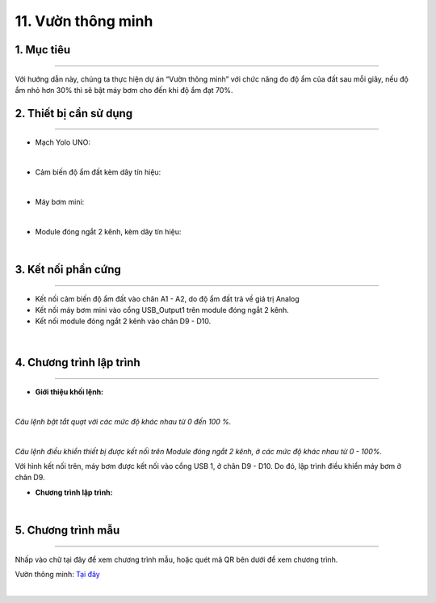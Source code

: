 11. Vườn thông minh
=========

1. Mục tiêu
-----
--------

Với hướng dẫn này, chúng ta thực hiện dự án “Vườn thông minh” với chức năng đo độ ẩm của đất sau mỗi giây, nếu độ ẩm nhỏ hơn 30% thì sẽ bật máy bơm cho đến khi độ ẩm đạt 70%. 

2. Thiết bị cần sử dụng
---------
----------

- Mạch Yolo UNO:

..  image:: images/yolo_uno.png
    :scale: 60%
    :align: center 
|

- Cảm biến độ ẩm đất kèm dây tín hiệu: 

..  image:: images/cb_do_am_dat.png
    :scale: 60%
    :align: center 
|

- Máy bơm mini:

..  image:: images/may_bom.png
    :scale: 50%
    :align: center 
|

- Module đóng ngắt 2 kênh, kèm dây tín hiệu: 

..  image:: images/dong_ngat.png
    :scale: 50%
    :align: center 
|

3. Kết nối phần cứng
-------
--------

- Kết nối cảm biến độ ẩm đất vào chân A1 - A2, do độ ẩm đất trả về giá trị Analog

- Kết nối máy bơm mini vào cổng USB_Output1 trên module đóng ngắt 2 kênh.

- Kết nối module đóng ngắt 2 kênh vào chân D9 - D10. 

..  figure:: images/vuon_1.png
    :scale: 100%
    :align: center 
|

4. Chương trình lập trình
------
------

- **Giới thiệu khối lệnh:**

..  image:: images/vuon_2.png
    :scale: 100%
    :align: center 
|
    
*Câu lệnh bật tắt quạt với các mức độ khác nhau từ 0 đến 100 %.*

..  image:: images/vuon_3.png
    :scale: 100%
    :align: center 
|

*Câu lệnh điều khiển thiết bị được kết nối trên Module đóng ngắt 2 kênh, ở các mức độ khác nhau từ 0 - 100%.*

Với hình kết nối trên, máy bơm được kết nối vào cổng USB 1, ở chân D9 - D10. Do đó, lập trình điều khiển máy bơm ở chân D9. 

- **Chương trình lập trình:**

..  image:: images/vuon_4.png
    :scale: 100%
    :align: center 
|

5. Chương trình mẫu
----
-----

Nhấp vào chữ tại đây để xem chương trình mẫu, hoặc quét mã QR bên dưới để xem chương trình.

Vườn thông minh: `Tại đây <https://app.ohstem.vn/#!/share/yolouno/2aTu7jGpV6HlFsOhzy6AKYax5Xr>`_

..  image:: images/vuon_5.png
    :scale: 100%
    :align: center 
|